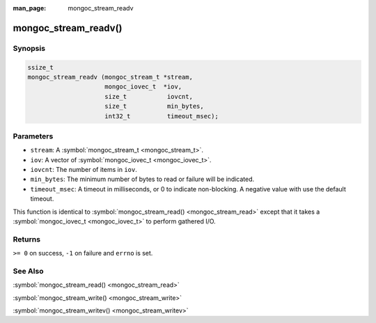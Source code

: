 :man_page: mongoc_stream_readv

mongoc_stream_readv()
=====================

Synopsis
--------

.. code-block:: none

  ssize_t
  mongoc_stream_readv (mongoc_stream_t *stream,
                       mongoc_iovec_t  *iov,
                       size_t           iovcnt,
                       size_t           min_bytes,
                       int32_t          timeout_msec);

Parameters
----------

* ``stream``: A :symbol:`mongoc_stream_t <mongoc_stream_t>`.
* ``iov``: A vector of :symbol:`mongoc_iovec_t <mongoc_iovec_t>`.
* ``iovcnt``: The number of items in ``iov``.
* ``min_bytes``: The minimum number of bytes to read or failure will be indicated.
* ``timeout_msec``: A timeout in milliseconds, or 0 to indicate non-blocking. A negative value with use the default timeout.

This function is identical to :symbol:`mongoc_stream_read() <mongoc_stream_read>` except that it takes a :symbol:`mongoc_iovec_t <mongoc_iovec_t>` to perform gathered I/O.

Returns
-------

``>= 0`` on success, ``-1`` on failure and ``errno`` is set.

See Also
--------

:symbol:`mongoc_stream_read() <mongoc_stream_read>`

:symbol:`mongoc_stream_write() <mongoc_stream_write>`

:symbol:`mongoc_stream_writev() <mongoc_stream_writev>`

